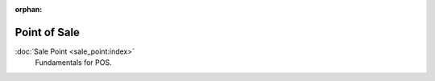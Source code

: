 :orphan:

.. _index-sale-point:

Point of Sale
=============

:doc:`Sale Point <sale_point:index>`
   Fundamentals for POS.
